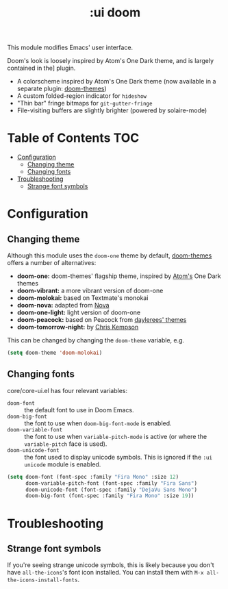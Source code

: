 #+TITLE: :ui doom

This module modifies Emacs' user interface.

Doom's look is loosely inspired by Atom's One Dark theme, and is largely contained in the] plugin.

+ A colorscheme inspired by Atom's One Dark theme (now available in a separate plugin: [[https://github.com/hlissner/emacs-doom-theme/][doom-themes]])
+ A custom folded-region indicator for ~hideshow~
+ "Thin bar" fringe bitmaps for ~git-gutter-fringe~
+ File-visiting buffers are slightly brighter (powered by solaire-mode)

* Table of Contents :TOC:
- [[#configuration][Configuration]]
  - [[#changing-theme][Changing theme]]
  - [[#changing-fonts][Changing fonts]]
- [[#troubleshooting][Troubleshooting]]
  - [[#strange-font-symbols][Strange font symbols]]

* Configuration
** Changing theme
Although this module uses the ~doom-one~ theme by default, [[https://github.com/hlissner/emacs-doom-theme/][doom-themes]] offers a number of alternatives:

+ *doom-one:* doom-themes' flagship theme, inspired by [[https://atom.io/][Atom's]] One Dark themes
+ *doom-vibrant:* a more vibrant version of doom-one
+ *doom-molokai:* based on Textmate's monokai
+ *doom-nova:* adapted from [[https://trevordmiller.com/projects/nova][Nova]]
+ *doom-one-light:* light version of doom-one
+ *doom-peacock:* based on Peacock from [[https://daylerees.github.io/][daylerees' themes]]
+ *doom-tomorrow-night:* by [[https://github.com/ChrisKempson/Tomorrow-Theme][Chris Kempson]]

This can be changed by changing the ~doom-theme~ variable, e.g.

#+BEGIN_SRC emacs-lisp
(setq doom-theme 'doom-molokai)
#+END_SRC

** Changing fonts
core/core-ui.el has four relevant variables:

+ ~doom-font~ :: the default font to use in Doom Emacs.
+ ~doom-big-font~ :: the font to use when ~doom-big-font-mode~ is enabled.
+ ~doom-variable-font~ :: the font to use when ~variable-pitch-mode~ is active (or where the ~variable-pitch~ face is used).
+ ~doom-unicode-font~ :: the font used to display unicode symbols. This is ignored if the =:ui unicode= module is enabled.

#+BEGIN_SRC emacs-lisp
(setq doom-font (font-spec :family "Fira Mono" :size 12)
      doom-variable-pitch-font (font-spec :family "Fira Sans")
      doom-unicode-font (font-spec :family "DejaVu Sans Mono")
      doom-big-font (font-spec :family "Fira Mono" :size 19))
#+END_SRC

* Troubleshooting
** Strange font symbols
If you're seeing strange unicode symbols, this is likely because you don't have ~all-the-icons~'s font icon installed. You can install them with ~M-x all-the-icons-install-fonts~.
